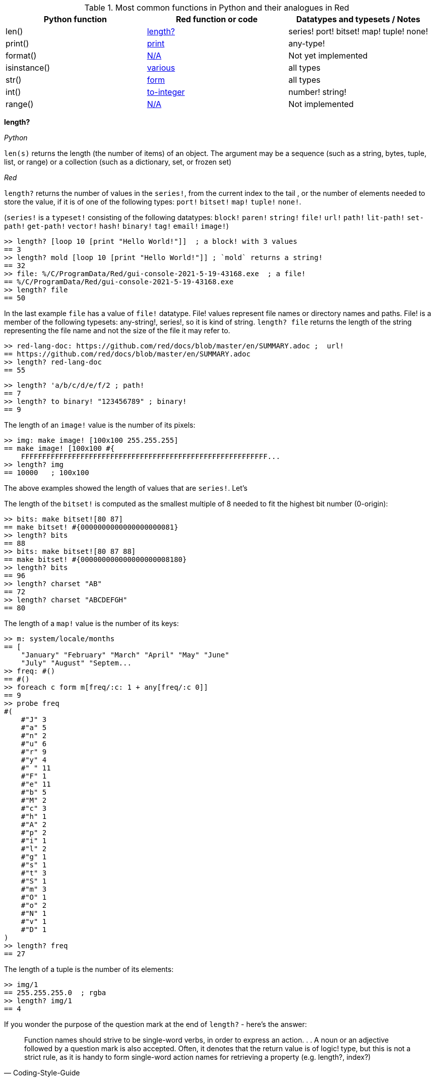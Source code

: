 
.Most common functions in Python and their analogues in Red
[options="header"]
|====
|Python function|Red function or code|Datatypes and typesets / Notes
|len()| <<length-notes,length?>>|series! port! bitset! map! tuple! none!
|print()|<<print-notes,print>>|any-type!
|format()|<<format-notes,N/A>>|Not yet implemented
|isinstance()|<<isinstance-notes,various>>|all types
|str()|<<str-notes,form>>|all types
|int()|<<int-notes,to-integer>>|number! string!
|range()|<<range-notes,N/A>>|Not implemented
|====

anchor:length-notes[]
*length?*

_Python_

`len(s)` returns the length (the number of items) of an object. The argument may be a sequence (such as a string, bytes, tuple, list, or range) or a collection (such as a dictionary, set, or frozen set)

_Red_

`length?` returns the number of values in the `series!`, from the current index to the tail , or the number of elements needed to store the value, if it is of one of the following types: `port!` `bitset!` `map!` `tuple!` `none!`. 

(`series!` is a `typeset!` consisting of the following datatypes: `block!` `paren!` `string!` `file!` `url!` `path!` `lit-path!` `set-path!` `get-path!` `vector!` `hash!` `binary!` `tag!` `email!` `image!`)

---- 
>> length? [loop 10 [print "Hello World!"]]  ; a block! with 3 values
== 3
>> length? mold [loop 10 [print "Hello World!"]] ; `mold` returns a string!
== 32
>> file: %/C/ProgramData/Red/gui-console-2021-5-19-43168.exe  ; a file!
== %/C/ProgramData/Red/gui-console-2021-5-19-43168.exe
>> length? file
== 50
---- 

In the last example `file` has a value of `file!` datatype. File! values represent file names or directory names and paths. File! is a member of the following typesets: any-string!, series!, so it is kind of string. `length? file` returns the length of the string representing the file name and not the size of the file it may refer to. 

---- 
>> red-lang-doc: https://github.com/red/docs/blob/master/en/SUMMARY.adoc ;  url!
== https://github.com/red/docs/blob/master/en/SUMMARY.adoc
>> length? red-lang-doc
== 55
---- 

---- 
>> length? 'a/b/c/d/e/f/2 ; path!
== 7
>> length? to binary! "123456789" ; binary!
== 9
---- 

The length of an `image!` value is the number of its pixels: 
---- 
>> img: make image! [100x100 255.255.255]
== make image! [100x100 #{
    FFFFFFFFFFFFFFFFFFFFFFFFFFFFFFFFFFFFFFFFFFFFFFFFFFFFFFFFFF...
>> length? img
== 10000   ; 100x100
----

The above examples showed the length of values that are `series!`. Let’s 

The length of the `bitset!` is computed as the smallest multiple of 8 needed to fit the highest bit number (0-origin): 

---- 
>> bits: make bitset![80 87]
== make bitset! #{0000000000000000000081}
>> length? bits
== 88
>> bits: make bitset![80 87 88]
== make bitset! #{000000000000000000008180}
>> length? bits
== 96
>> length? charset "AB"
== 72
>> length? charset "ABCDEFGH"
== 80
---- 

The length of a `map!` value is the number of its keys:

---- 
>> m: system/locale/months
== [
    "January" "February" "March" "April" "May" "June" 
    "July" "August" "Septem...
>> freq: #()
== #()
>> foreach c form m[freq/:c: 1 + any[freq/:c 0]]
== 9
>> probe freq
#(
    #"J" 3
    #"a" 5
    #"n" 2
    #"u" 6
    #"r" 9
    #"y" 4
    #" " 11
    #"F" 1
    #"e" 11
    #"b" 5
    #"M" 2
    #"c" 3
    #"h" 1
    #"A" 2
    #"p" 2
    #"i" 1
    #"l" 2
    #"g" 1
    #"s" 1
    #"t" 3
    #"S" 1
    #"m" 3
    #"O" 1
    #"o" 2
    #"N" 1
    #"v" 1
    #"D" 1
)
>> length? freq
== 27
---- 

The length of a tuple is the number of its elements:

---- 
>> img/1
== 255.255.255.0  ; rgba
>> length? img/1
== 4
---- 

If you wonder the purpose of the question mark at the end of `length?` - here’s the answer: 


[quote, Coding-Style-Guide]
Function names should strive to be single-word verbs, in order to express an action. . .   A noun or an adjective followed by a question mark is also accepted. Often, it denotes that the return value is of logic! type, but this is not a strict rule, as it is handy to form single-word action names for retrieving a property (e.g. length?, index?)

{empty} +
{empty} +

anchor:print-notes[]
*print*


_Python_ 

`print(*objects, sep=' ', end='\n', file=sys.stdout, flush=False)`
Print `objects` to the text stream `file`, separated by `sep` and followed by `end`. `sep`, `end`, `file` and `flush`, if present, must be given as keyword arguments.

_Red_

`print` outputs a value followed by a newline. If the argument is a single value, there is no need to enclose it in brackets.

---- 
>> print pi
3.141592653589793
>> numbers: [13 1 7 11 13 4 3 11 8 12]
== [13 1 7 11 13 4 3 11 8 12]
>> print numbers
13 1 7 11 13 4 3 11 8 12
>> print ["PRINT" "is" "a" "native!" "value"]
PRINT is a native! value
---- 

When the argument is a `block!`, `print` reduces it before ouput:

---- 
>> toy: "Dog"
== "Dog"
>> amount: $23
== $23.00
>> tax: 10%
== 10%
>> print["The price of" toy "is" 1 + tax * amount]
The price of Dog is $25.30
---- 

Of course all the values in a block we want to print must have values:

---- 
>> block: [a b [c d]]
== [a b [c d]]
>> print block
*** Script Error: a has no value
*** Where: print
*** Stack:
---- 

You can still print the block from the example above – you first need to `mold` it (to get its source format string representation):

---- 
>> print mold block
[a b [c d]]
---- 

In fact Red does have a built-in function that does exactly the same - `probe`:

---- 
>> probe block
[a b [c d]]
== [a b [c d]]
---- 

In addition, `probe` returns the printed value:

---- 
>> length? probe block
[a b [c d]]
== 3
---- 

When you don’t want the printed output to end with a new line, use `prin` instead of `print`: 

---- 
>> prin "Hello" print " World!"
Hello World!
---- 

Sometimes you need a new line to be inserted between the values of a single call to `print`. The newline character in Red is indicated by `#"^/"`. There are two words predefined to this value: `newline` and `lf`:

---- 
>> print ['Red "^/is a next-gen" newline 'programming lf 'language]
Red 
is a next-gen 
programming 
language
---- 


anchor:format-notes[]
*String Formatting*


_Python_

The `format()` method formats the specified value(s) and insert them inside the string's placeholder. The placeholder is defined using curly brackets: {}. The values are passed as positional and/or keyword arguments. Inside the placeholders you can add a formatting type to format the result, like alignment and number formats.

_Red_ 

Red doesn’t currently have a single function that can mimic Python’s `format()`. In most simple cases you can use `rejoin`:

---- 
>> name: "Red"
== "Red"
>> type: "full-stack"
== "full-stack"
>> rejoin [name " is a " type " programming language"]
== "Red is a full-stack programming language"
---- 

Here’s a simple function that formats a string. It takes a string as its first parameter and sets the placeholders to the corresponding named values found in the second argument – a block with “keyword” parameters:

---- 
format: function[
    {Simple string formatting. Uses a block of keyword parameters to set the values of placeholders}
    str [string!] "String to format" 
    val [block!]  "A block with set-word - value pairs"
][
    parse str[
        any[
            to remove "{" 
            change copy subs to remove "}" (select val to set-word! subs)
        ]
    ]
    str    
]
---- 

---- 
>> print format {My name is {name}. I'm {age} years old.}[age: 36 name: "John"]
My name is John. I'm 36 years old.
---- 


We can add some formatting types to the above function and make it more useful. Here’s a https://github.com/GalenIvanov/format[tiny formatting DSL].

There is much more sophisticated experimental Red dialect dedicated to formatting:  https://github.com/greggirwin/red-formatting[Red-formatting]


anchor:isinstance-notes[]
*Type checking*

_Python_
`isinstance(object, type)` returns `True` if the specified object is of the specified type, otherwise `False`.

---- 
>>> a = 123
>>> isinstance(a,int)
True
>>> text = 'Hello world!'
>>> isinstance(text,str)
True
---- 

_Red_ 

Red doesn’t have a single function to check if a value is of the specified type. Instead, there is a separate function for each datatype and typeset. This is similar to Racket’s predicate functions.

---- 
>> a: 123
== 123
>> integer? a
== true
>> number? a
== true
>> string? "Hello world!"
== true
>> any-string! any-string?
>> any-string? %orders-May-2021.csv
== true
>> block? [print now/date]
== true
>>
---- 

It is very easy to write an `isinstance` function in Red:

---- 
isinstance: function[object type][
    types: make typeset! to [] type
    find types type? :object
]
---- 

The type can be a single datatype, a typeset or a block of datatypes (can be unrelated types).
 
Here are some tests:
---- 
>> print isinstance 1.23 [integer! float!]
true
>> print isinstance 1.23 number!
true
>> print isinstance 1.23 float!
true
>> print isinstance 1.23 [string! float!]
true
>> print isinstance "1.23" string!
true
>> print isinstance %contents.pdf any-string!
true
>> print isinstance [print "Hello world!"] block!
true
>> print isinstance "1.23" number!
false
>> print isinstance 1.23  integer!
false
>> print isinstance 123 [string! float!]
false
---- 

anchor:str-notes[]
*String representation of an object*

_Python_

`str(object, encoding=encoding, errors=errors)` converts the specified value into a “readable” string. 

_Red_ 

While not 100% equivalent to Python’s `str()`, `form` is Red’s way to give a user-friendly string representation of a value.

---- 
>> form 123
== "123"
>> form "123"
== "123"
>> form [1 2 3]
== "1 2 3"
---- 

Note that the result of `form` is ambiguous – like Python’s `str()` - both integer `123` and `string`  “123”` are formed as `”123”`. The same is in Python:

---- 
>>> str(123)
'123'
>>> str('123')
'123'
---- 
 
That means that the result of `form` can’t always be loaded back to the original type of the value. 


anchor:int-notes[]
*Conversion to integer*

_Python_

`int(x, base=10)` returns an integer object from a number or string. If `base` is given, then x must be a string, bytes, or bytearray instance representing an integer literal in radix base.

_Red_

Use `to-integer value` to convert a `number!`, `char!`, `string!` or `binary!` value  to integer:

---- 
>> num: [65.78 6578% #"A" "65" #{00000041}]
== [65.78 6578% #"A" "65" #{00000041}]
>> foreach n num[print to-integer n]
65
65
65
65
65
---- 

`to-integer` is an alias for `to integer!`. It can be further shortened to `to 1` - you can use any other integer instead of 1, as well as a word that refers to an integer value.

Red doesn’t currently provide a function for integer conversion from number bases different than 10, but it is an easy task:

---- 
from-base: function[
    {Converts x from a string of chars [0-9 A-Z] in radix base to decimal}
    x    [string!]
    base [integer!]
][
    c: "0123456789ABCDEFGHIJKLMNOPQRSTUVWXYZ"
    n: 0
    foreach i x[n: n * base - 1 + index? find c i]
]
---- 

Here are some tests:

---- 
>> print from-base "1101" 2
13
>> print from-base "FF" 16
255
>> print from-base "9IX" 36
12345
---- 

anchor:range-notes[]
*Ranges*

_Python_

The range type represents an immutable sequence of numbers and is commonly used for looping a specific number of times in for loops. 

`range(stop)` or `range(start, stop[, step])` 

_Red_

Red doesn’t have a built-in solution that covers the functionality of Python’s `range()` sequence. It is easy to write a function that generates a list of numbers in a range, that is Python’s `list(range(x))`. Here’s one way to do it:

---- 
range: function[
    _end [integer!]
    /from 
        start [integer!]
    /by
        step  [integer!]
][
    _start: either from[_end][1]
    _end: either from[start][_end]
    step: any [step 1]
    rng: make block! (absolute _end - _start / step)
    cmp?: get pick[<= >=]step > 0
    
    while[_start cmp? _end][
        append rng _start
        _start: _start + step
    ]
    rng
]
----  
Here are some tests:

---- 
>> probe range 10
[1 2 3 4 5 6 7 8 9 10]
>> probe range/from 2 10 
[2 3 4 5 6 7 8 9 10]
>> probe range/from/by 10 20 2
[10 12 14 16 18 20]
>> probe range/from/by 50 10 -5
[50 45 40 35 30 25 20 15 10]
>> probe range/from/by 5 -5 -1
[5 4 3 2 1 0 -1 -2 -3 -4 -5]
---- 

Here’s a more elaborated https://gist.github.com/toomasv/0e3244375afbedce89b3719c8be7eac0[Range function for multiple datatypes]

Puthon’s `range()` returns an immutable sequence and can be used directly with `for`, `zip`, `enumerate` and other constructs/functions. It can also be passed to `iter()` and then its elements accessed sequentially with `next()` until exhaustion. A range object can be converted to a list with `list()`. 

Lets’ try to make a function `lazy-range` in Red that does not generate the entire list at once but create a range object. `lazy-range` will accept the same arguments as our earlier `range` function. It returns a single element when request with `/next?`. The `/size` field contains the total number of elements. Unlike Python, I added a `/reset` field that resets the current element to the starting value. There is also a `/list` field that generates a list of all the elements in the range from the current element to the end.

---- 
lazy-range: function[
    _end [integer!]
    /from 
        start [integer!]
    /by
        step  [integer!]
][
    _start: either from [_end][1]
    _end:   either from [start][_end]
    _step:  any [step 1]

    make object! [
        start: _start
        end:   _end
        step:  _step
        curr:  start
        size:  to-integer absolute end - start + step / step
        cmp?:  get pick[< >]step > 0 

        next?: does [
            also curr curr: either all[not none? curr curr cmp? end][
                curr + step
            ][
                none
            ]
        ]
        
        reset: does [curr: start]
        list: does[collect[while[not none? curr][keep next?]]]
    ]
]
---- 

Let’s make some tests:

---- 
>> r: lazy-range 10
== make object! [
    start: 1
    end: 10
    step: 1
    curr: 1
    size: 10...
>> r/curr
== 1
>> r/next?
== 1
>> r/next?
== 2
>> r/next?
== 3
>> r/list
== [4 5 6 7 8 9 10]
>> r/curr
== none
>> r/reset
== 1
>> r/curr
== 1
---- 

---- 
>> even20: lazy-range/from/by 2 20 2
== make object! [
    start: 2
    end: 20
    step: 2
    curr: 2
    size: 10...
>> even20/list
== [2 4 6 8 10 12 14 16 18 20]
>> even20/reset
== 2
---- 

